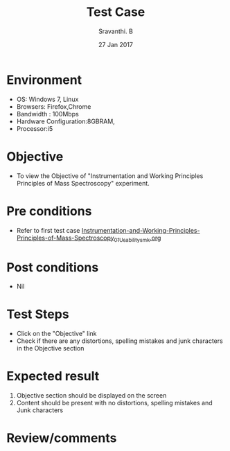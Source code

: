 #+Title: Test Case
#+Date: 27 Jan 2017
#+Author: Sravanthi. B

* Environment

  +  OS: Windows 7, Linux
  +  Browsers: Firefox,Chrome
  +  Bandwidth : 100Mbps
  +  Hardware Configuration:8GBRAM,
  +  Processor:i5

* Objective

  +  To view the Objective of "Instrumentation and Working Principles Principles of Mass Spectroscopy" experiment.

* Pre conditions

  +  Refer to first test case [[https://github.com/Virtual-Labs/physical-chemistry-iiith/blob/master/test-cases/integration-test-cases/EXPT-3/Instrumentation-and-Working-Principles-Principles-of-Mass-Spectroscopy_01_Usability_smk.org][Instrumentation-and-Working-Principles-Principles-of-Mass-Spectroscopy_01_Usability_smk.org]]

* Post conditions

  +  Nil

* Test Steps

  +  Click on the "Objective" link
  +  Check if there are any distortions, spelling mistakes and junk characters in the Objective section

* Expected result

  1.  Objective section should be displayed on the screen
  2.  Content should be present with no distortions, spelling mistakes and Junk characters

* Review/comments
